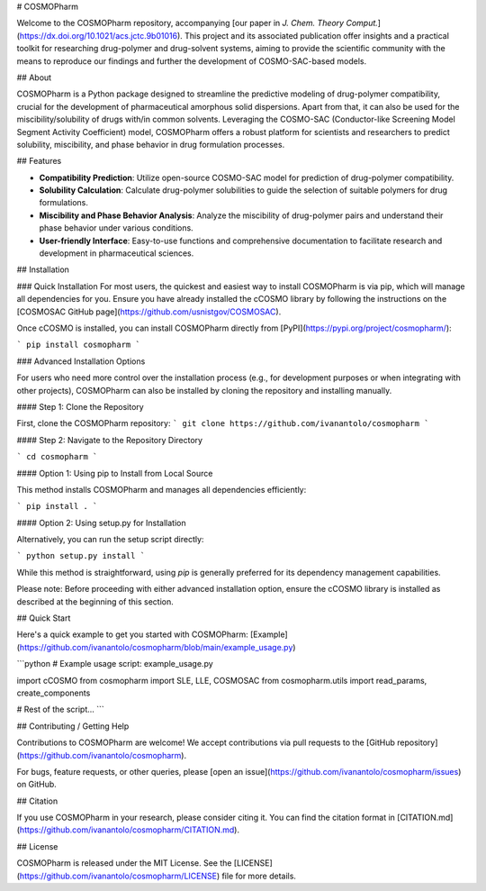 # COSMOPharm

.. image:: https://raw.githubusercontent.com/ivanantolo/cosmopharm/main/TOC.png
   :alt: TOC Figure
   :width: 400px
   :align: center

Welcome to the COSMOPharm repository, accompanying [our paper in *J. Chem. Theory Comput.*](https://dx.doi.org/10.1021/acs.jctc.9b01016). This project and its associated publication offer insights and a practical toolkit for researching drug-polymer and drug-solvent systems, aiming to provide the scientific community with the means to reproduce our findings and further the development of COSMO-SAC-based models.

## About 

COSMOPharm is a Python package designed to streamline the predictive modeling of drug-polymer compatibility, crucial for the development of pharmaceutical amorphous solid dispersions. Apart from that, it can also be used for the miscibility/solubility of drugs with/in common solvents. Leveraging the COSMO-SAC (Conductor-like Screening Model Segment Activity Coefficient) model, COSMOPharm offers a robust platform for scientists and researchers to predict solubility, miscibility, and phase behavior in drug formulation processes.

## Features

- **Compatibility Prediction**: Utilize open-source COSMO-SAC model for prediction of drug-polymer compatibility.
- **Solubility Calculation**: Calculate drug-polymer solubilities to guide the selection of suitable polymers for drug formulations.
- **Miscibility and Phase Behavior Analysis**: Analyze the miscibility of drug-polymer pairs and understand their phase behavior under various conditions.
- **User-friendly Interface**: Easy-to-use functions and comprehensive documentation to facilitate research and development in pharmaceutical sciences.

## Installation

### Quick Installation
For most users, the quickest and easiest way to install COSMOPharm is via pip, which will manage all dependencies for you. Ensure you have already installed the cCOSMO library by following the instructions on the [COSMOSAC GitHub page](https://github.com/usnistgov/COSMOSAC).

Once cCOSMO is installed, you can install COSMOPharm directly from [PyPI](https://pypi.org/project/cosmopharm/):

```
pip install cosmopharm
```

### Advanced Installation Options

For users who need more control over the installation process (e.g., for development purposes or when integrating with other projects), COSMOPharm can also be installed by cloning the repository and installing manually. 

#### Step 1: Clone the Repository

First, clone the COSMOPharm repository:
```
git clone https://github.com/ivanantolo/cosmopharm
```

#### Step 2: Navigate to the Repository Directory

```
cd cosmopharm
```

#### Option 1: Using pip to Install from Local Source

This method installs COSMOPharm and manages all dependencies efficiently:

```
pip install .
```


#### Option 2: Using setup.py for Installation

Alternatively, you can run the setup script directly:

```
python setup.py install
```

While this method is straightforward, using `pip` is generally preferred for its dependency management capabilities.

Please note: Before proceeding with either advanced installation option, ensure the cCOSMO library is installed as described at the beginning of this section.

## Quick Start

Here's a quick example to get you started with COSMOPharm: [Example](https://github.com/ivanantolo/cosmopharm/blob/main/example_usage.py)

```python
# Example usage script: example_usage.py

import cCOSMO
from cosmopharm import SLE, LLE, COSMOSAC
from cosmopharm.utils import read_params, create_components

# Rest of the script...
```

## Contributing / Getting Help

Contributions to COSMOPharm are welcome! We accept contributions via pull requests to the [GitHub repository](https://github.com/ivanantolo/cosmopharm). 

For bugs, feature requests, or other queries, please [open an issue](https://github.com/ivanantolo/cosmopharm/issues) on GitHub.


## Citation

If you use COSMOPharm in your research, please consider citing it. You can find the citation format in [CITATION.md](https://github.com/ivanantolo/cosmopharm/CITATION.md).


## License

COSMOPharm is released under the MIT License. See the [LICENSE](https://github.com/ivanantolo/cosmopharm/LICENSE) file for more details.